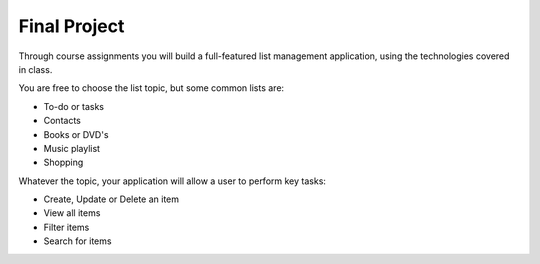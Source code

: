 Final Project
-------------

Through course assignments you will build a full-featured list management application, using the technologies covered in class. 

You are free to choose the list topic, but some common lists are:

- To-do or tasks
- Contacts
- Books or DVD's
- Music playlist
- Shopping

Whatever the topic, your application will allow a user to perform key tasks:

- Create, Update or Delete an item
- View all items
- Filter items
- Search for items


